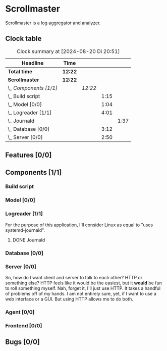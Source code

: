# -*- mode: org; fill-column: 78; -*-
# Time-stamp: <2024-08-20 20:51:15 krylon>
#
#+TAGS: internals(i) ui(u) bug(b) feature(f)
#+TAGS: database(d) design(e), meditation(m)
#+TAGS: optimize(o) refactor(r) cleanup(c)
#+TODO: TODO(t)  RESEARCH(r) IMPLEMENT(i) TEST(e) | DONE(d) FAILED(f) CANCELLED(c)
#+TODO: MEDITATE(m) PLANNING(p) | SUSPENDED(s)
#+PRIORITIES: A G D

* Scrollmaster
  Scrollmaster is a log aggregator and analyzer.
** Clock table
   #+BEGIN: clocktable :scope file :maxlevel 202 :emphasize t
   #+CAPTION: Clock summary at [2024-08-20 Di 20:51]
   | Headline               | Time    |         |      |      |
   |------------------------+---------+---------+------+------|
   | *Total time*           | *12:22* |         |      |      |
   |------------------------+---------+---------+------+------|
   | *Scrollmaster*         | *12:22* |         |      |      |
   | \_  /Components [1/1]/ |         | /12:22/ |      |      |
   | \_    Build script     |         |         | 1:15 |      |
   | \_    Model [0/0]      |         |         | 1:04 |      |
   | \_    Logreader [1/1]  |         |         | 4:01 |      |
   | \_      Journald       |         |         |      | 1:37 |
   | \_    Database [0/0]   |         |         | 3:12 |      |
   | \_    Server [0/0]     |         |         | 2:50 |      |
   #+END:
** Features [0/0]
   :PROPERTIES:
   :COOKIE_DATA: todo recursive
   :VISIBILITY: children
   :END:
** Components [1/1]
   :PROPERTIES:
   :COOKIE_DATA: todo recursive
   :VISIBILITY: children
   :END:
*** Build script
    :LOGBOOK:
    CLOCK: [2024-08-14 Mi 22:20]--[2024-08-14 Mi 23:35] =>  1:15
    :END:
*** Model [0/0]
    :LOGBOOK:
    CLOCK: [2024-08-13 Di 21:05]--[2024-08-13 Di 22:09] =>  1:04
    :END:
*** Logreader [1/1]
    :PROPERTIES:
    :COOKIE_DATA: todo recursive
    :VISIBILITY: children
    :END:
    :LOGBOOK:
    CLOCK: [2024-08-15 Do 20:14]--[2024-08-15 Do 22:38] =>  2:24
    :END:
    For the purpose of this application, I'll consider Linux as equal to "uses
    systemd-journald".
**** DONE Journald
     CLOSED: [2024-08-19 Mo 19:54]
     :LOGBOOK:
     CLOCK: [2024-08-19 Mo 18:45]--[2024-08-19 Mo 19:54] =>  1:09
     CLOCK: [2024-08-18 So 19:44]--[2024-08-18 So 20:12] =>  0:28
     :END:
*** Database [0/0]
    :LOGBOOK:
    CLOCK: [2024-08-15 Do 19:15]--[2024-08-15 Do 19:57] =>  0:42
    CLOCK: [2024-08-14 Mi 19:21]--[2024-08-14 Mi 20:53] =>  1:32
    CLOCK: [2024-08-14 Mi 18:40]--[2024-08-14 Mi 19:15] =>  0:35
    CLOCK: [2024-08-14 Mi 18:26]--[2024-08-14 Mi 18:29] =>  0:03
    CLOCK: [2024-08-14 Mi 02:35]--[2024-08-14 Mi 02:55] =>  0:20
    :END:
*** Server [0/0]
    :PROPERTIES:
    :COOKIE_DATA: todo recursive
    :VISIBILITY: children
    :END:
    :LOGBOOK:
    CLOCK: [2024-08-20 Di 18:01]--[2024-08-20 Di 20:51] =>  2:50
    :END:
    So, how do I want client and server to talk to each other? HTTP or
    something else? HTTP feels like it would be the easiest, but it *would* be
    fun to roll something myself.
    Nah, forget it, I'll just use HTTP. It takes a handful of problems off of
    my hands.
    I am not entirely sure, yet, if I want to use a web interface or a
    GUI. But using HTTP allows me to do both.
*** Agent [0/0]
*** Frontend [0/0]
** Bugs [0/0]
   :PROPERTIES:
   :COOKIE_DATA: todo recursive
   :VISIBILITY: children
   :END:
